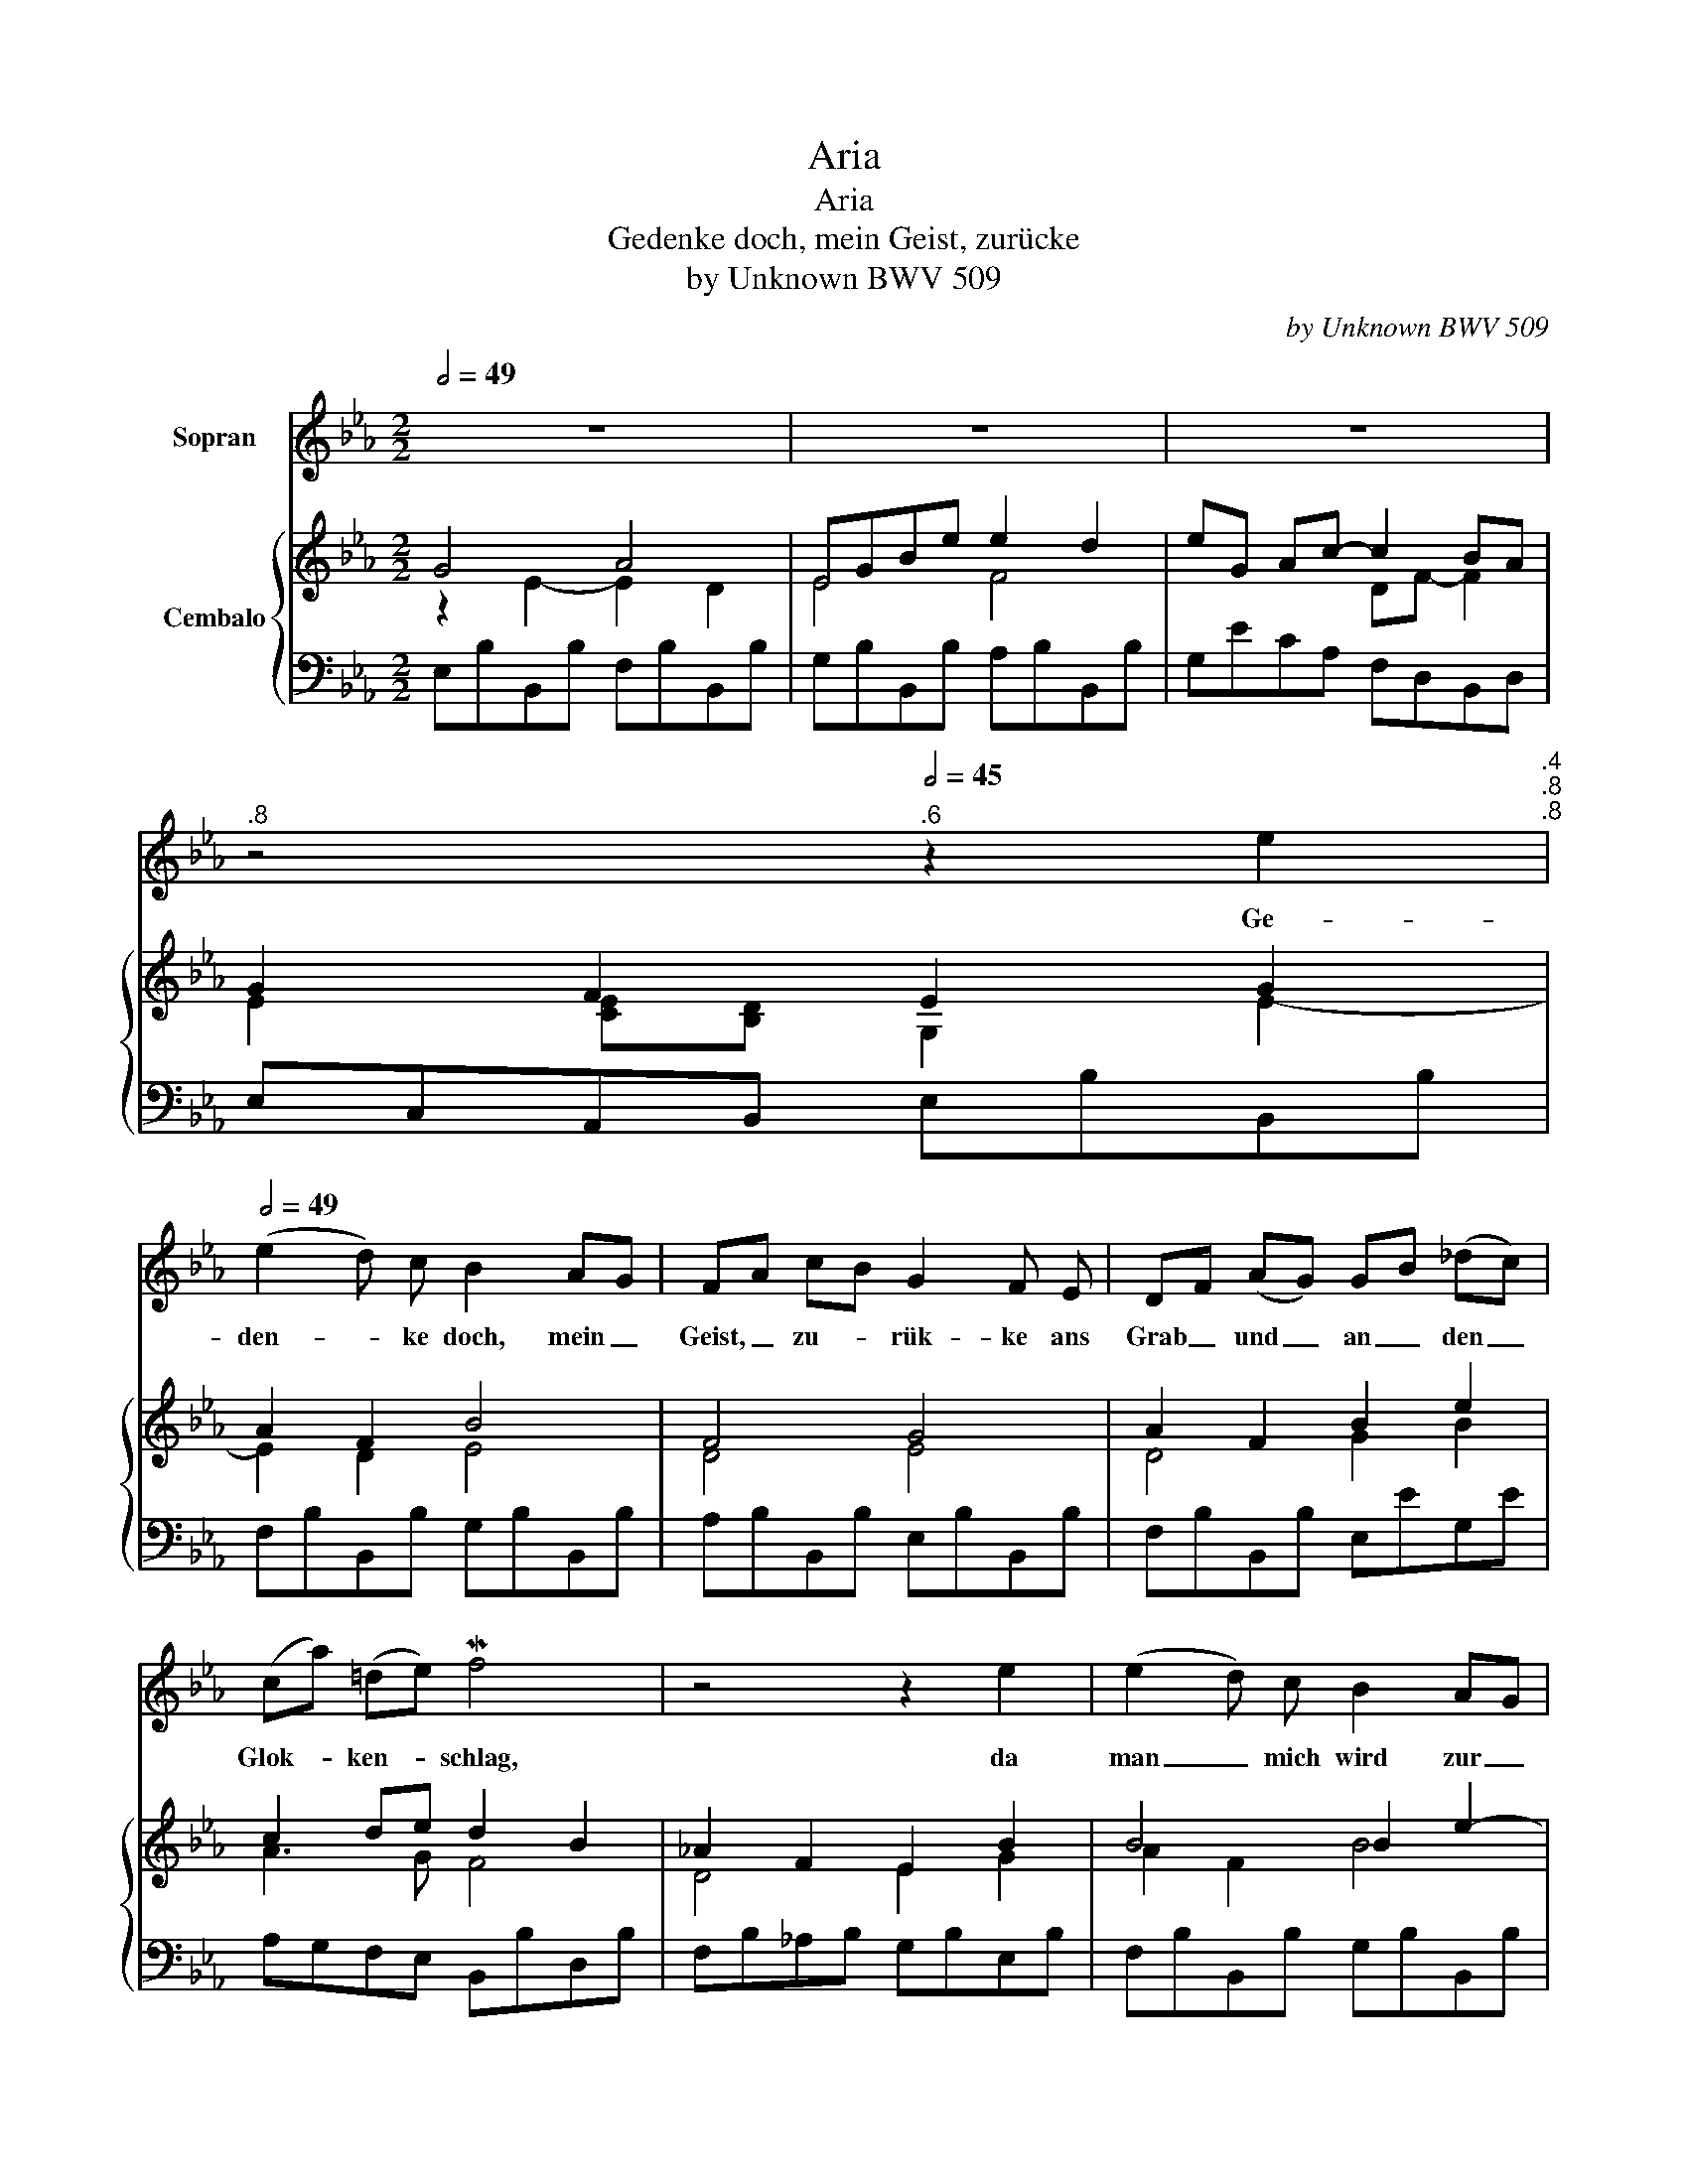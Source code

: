 X:1
T:Aria
T:Aria
T:Gedenke doch, mein Geist, zurücke
T:by Unknown BWV 509 
C:by Unknown BWV 509
%%score 1 { ( 2 3 5 ) | 4 }
L:1/8
Q:1/2=49
M:2/2
K:Eb
V:1 treble nm="Sopran"
V:2 treble nm="Cembalo"
V:3 treble 
V:5 treble 
V:4 bass 
V:1
 z8 | z8 | z8[Q:1/2=49] | %3
w: |||
[Q:1/2=48]"^.8" z4[Q:1/2=45]"^.6" z2 e2[Q:1/2=48]"^.4"[Q:1/2=47]"^.8"[Q:1/2=46]"^.8"[Q:1/2=44][Q:1/2=49] | %4
w: Ge-|
 (e2 d) c B2 AG | FA cB G2 F E | DF (AG) GB (_dc) | (ca) (=de) Mf4 | z4 z2 e2 | (e2 d) c B2 AG | %10
w: den- * ke doch, mein _|Geist, _ zu- * rük- ke ans|Grab _ und _ an _ den _|Glok- * ken- * schlag,|da|man _ mich wird zur _|
 FE DB G2 F E | c2 B=A (_g2 f) e | _dB =AB B4 | z8 | %14
w: Ruh _ be- * glei- ten, auf|dass ich _ klüg- * lich|ster- * ben _ mag.||
[Q:1/2=48]"^.9" z4[Q:1/2=45]"^.8" z2 f2[Q:1/2=48]"^.7"[Q:1/2=48]"^.1"[Q:1/2=47]"^.2"[Q:1/2=44][Q:1/2=49] | %15
w: Schreib|
 d2 cB e2 G2 | (Fd) c=B c2 (!courtesy!_Bc/[Q:1/2=48]"^.9"_d/) | %17
w: die- ses _ Wort in|Herz _ und _ Brust, ge- * *|
[Q:1/2=48]"^.9" c[Q:1/2=48]"^.7"B[Q:1/2=48]"^.3" (A[Q:1/2=47]"^.9"G)[Q:1/2=47]"^.2" F[Q:1/2=46]"^.3"=D[Q:1/2=45]"^.3" E[Q:1/2=44]A | %18
w: den- * ke, _ dass _ du _|
[Q:1/2=42]"^.5" _G[Q:1/2=40]"^.8"E[Q:1/2=38]"^.8" D[Q:1/2=36]"^.5"E[Q:1/2=34] E4[Q:1/2=49] | %19
w: ster- * ben _ musst.|
 z8[Q:1/2=49][Q:1/2=48]"^.8"[Q:1/2=48]"^.4"[Q:1/2=47]"^.7"[Q:1/2=46]"^.8"[Q:1/2=45]"^.5"[Q:1/2=43]"^.8" | %20
w: |
[Q:1/2=41]"^.7" z8[Q:1/2=39]"^.3"[Q:1/2=36]"^.3"[Q:1/2=32]"^.9"[Q:1/2=29] |] %21
w: |
V:2
 G4 A4 | EGBe e2 d2 | eG Ac- c2 BA | G2 F2 E2 G2 | A2 F2 B4 | F4 G4 | A2 F2 B2 e2 | c2 de d2 B2 | %8
 _A2 F2 E2 B2 | B4 B2 e2- | e2 d2 e4 | c4 e2 _dc | _d2 [=Ac]2 B2 B_A | B4 EG-Be | [Bd]2 [=Ac]2 B4 | %15
 [DB]4 B2 c2 | cA G2 G2 B2 | E4 C=D E2 | E2 D2 E2 B2 | E2 A2 A2 G2 | F4 !fermata!E4 |] %21
V:3
 z2 E2- E2 D2 | E4 F4 | x4 DF- F2 | E2 [CE][B,D] G,2 E2- | E2 D2 E4 | D4 E4 | D4 G2 B2 | A3 G F4 | %8
 D4 E2 G2 | A2 F2 B4 | FG A2 G2 B2 | c2 F2 c2 =AF | [F-B]2 FE _D2 F2 | G2 D2 E2 G2 | F2- FE D2 F2 | %15
 _A2 F2 E2 GE | F2 ED E2 [_DE]2 | C2 A,2 C2- CA, | B,2 A,B, =G,2 E2 | C2 C2 B,3 E | %20
 [CE]2 DB, [G,B,]4 |] %21
V:4
 E,B,B,,B, F,B,B,,B, | G,B,B,,B, A,B,B,,B, | G,ECA, F,D,B,,D, | E,C,A,,B,, E,B,B,,B, | %4
 F,B,B,,B, G,B,B,,B, | A,B,B,,B, E,B,B,,B, | F,B,B,,B, E,EG,E | A,G,F,E, B,,B,D,B, | %8
 F,B,_A,B, G,B,E,B, | F,B,B,,B, G,B,B,,B, | A,B,B,,B, E,EG,E | =A,ECE A,CF,A, | %12
 B,,_D,F,F,, B,,B,=D,B, | E,B,F,B, G,B,E,B, | F,B,F,,F, B,,B,D,B, | F,B,A,B, G,B,E,C | %16
 A,F,G,G,, C,E,G,,E, | A,,E,C,E, A,,F,C,F, | B,,_G,F,A, E,_D!courtesy!=G,D | A,CA,F, =D,B,,E,C, | %20
 A,,F,,B,,D, !fermata!E,,4 |] %21
V:5
 x8 | x8 | x8 | x8 | x8 | x8 | x8 | x8 | x8 | x8 | x8 | x8 | x8 | x8 | x8 | x8 | x8 | x8 | x8 | %19
 x8 | x2 B,-A, x4 |] %21

